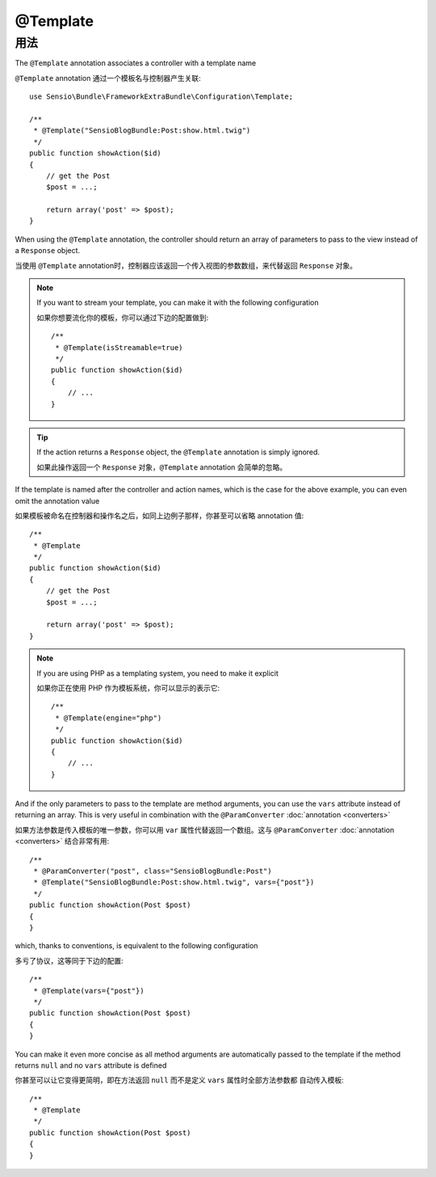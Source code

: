 @Template
=========

用法
-----

The ``@Template`` annotation associates a controller with a template name

``@Template`` annotation 通过一个模板名与控制器产生关联::

    use Sensio\Bundle\FrameworkExtraBundle\Configuration\Template;

    /**
     * @Template("SensioBlogBundle:Post:show.html.twig")
     */
    public function showAction($id)
    {
        // get the Post
        $post = ...;

        return array('post' => $post);
    }

When using the ``@Template`` annotation, the controller should return an
array of parameters to pass to the view instead of a ``Response`` object.

当使用 ``@Template`` annotation时，控制器应该返回一个传入视图的参数数组，来代替返回
``Response`` 对象。

.. note::

    If you want to stream your template, you can make it with the following configuration

    如果你想要流化你的模板，你可以通过下边的配置做到::

        /**
         * @Template(isStreamable=true)
         */
        public function showAction($id)
        {
            // ...
        }


.. tip::
   If the action returns a ``Response`` object, the ``@Template``
   annotation is simply ignored.

   如果此操作返回一个 ``Response`` 对象，``@Template`` annotation 会简单的忽略。

If the template is named after the controller and action names, which is the
case for the above example, you can even omit the annotation value

如果模板被命名在控制器和操作名之后，如同上边例子那样，你甚至可以省略 annotation 值::

    /**
     * @Template
     */
    public function showAction($id)
    {
        // get the Post
        $post = ...;

        return array('post' => $post);
    }

.. note::

    If you are using PHP as a templating system, you need to make it
    explicit

    如果你正在使用 PHP 作为模板系统，你可以显示的表示它::

        /**
         * @Template(engine="php")
         */
        public function showAction($id)
        {
            // ...
        }

And if the only parameters to pass to the template are method arguments, you
can use the ``vars`` attribute instead of returning an array. This is very
useful in combination with the ``@ParamConverter`` :doc:`annotation
<converters>`

如果方法参数是传入模板的唯一参数，你可以用 ``var`` 属性代替返回一个数组。这与
``@ParamConverter`` :doc:`annotation <converters>` 结合非常有用::

    /**
     * @ParamConverter("post", class="SensioBlogBundle:Post")
     * @Template("SensioBlogBundle:Post:show.html.twig", vars={"post"})
     */
    public function showAction(Post $post)
    {
    }

which, thanks to conventions, is equivalent to the following configuration

多亏了协议，这等同于下边的配置::

    /**
     * @Template(vars={"post"})
     */
    public function showAction(Post $post)
    {
    }

You can make it even more concise as all method arguments are automatically
passed to the template if the method returns ``null`` and no ``vars``
attribute is defined

你甚至可以让它变得更简明，即在方法返回 ``null`` 而不是定义 ``vars`` 属性时全部方法参数都
自动传入模板::

    /**
     * @Template
     */
    public function showAction(Post $post)
    {
    }
